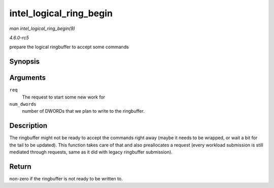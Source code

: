 .. -*- coding: utf-8; mode: rst -*-

.. _API-intel-logical-ring-begin:

========================
intel_logical_ring_begin
========================

*man intel_logical_ring_begin(9)*

*4.6.0-rc5*

prepare the logical ringbuffer to accept some commands


Synopsis
========

.. c:function:: int intel_logical_ring_begin( struct drm_i915_gem_request * req, int num_dwords )

Arguments
=========

``req``
    The request to start some new work for

``num_dwords``
    number of DWORDs that we plan to write to the ringbuffer.


Description
===========

The ringbuffer might not be ready to accept the commands right away
(maybe it needs to be wrapped, or wait a bit for the tail to be
updated). This function takes care of that and also preallocates a
request (every workload submission is still mediated through requests,
same as it did with legacy ringbuffer submission).


Return
======

non-zero if the ringbuffer is not ready to be written to.


.. ------------------------------------------------------------------------------
.. This file was automatically converted from DocBook-XML with the dbxml
.. library (https://github.com/return42/sphkerneldoc). The origin XML comes
.. from the linux kernel, refer to:
..
.. * https://github.com/torvalds/linux/tree/master/Documentation/DocBook
.. ------------------------------------------------------------------------------
